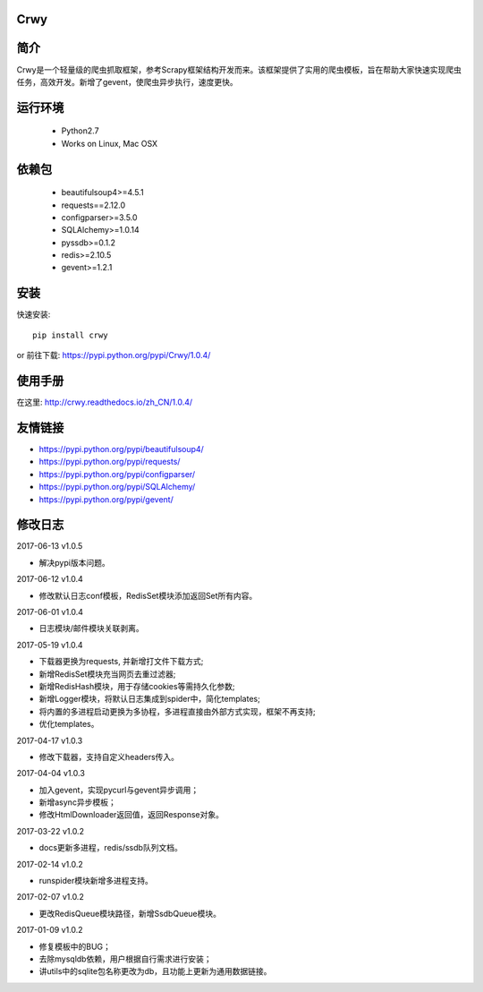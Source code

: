 Crwy
===================
.. image:: https://img.shields.io/pypi/v/Crwy.svg
   :target: https://pypi.python.org/pypi/Crwy
   :alt: PyPI Version
.. image:: https://travis-ci.org/wuyue92tree/crwy.svg?branch=1.0.4
   :target: https://travis-ci.org/wuyue92tree/crwy
   :alt: Build Status
.. image:: https://readthedocs.org/projects/crwy/badge/?version=1.0.4
   :target: http://crwy.readthedocs.io/zh_CN/1.0.4/?badge=1.0.4
   :alt: Documentation Status

简介
===================
Crwy是一个轻量级的爬虫抓取框架，参考Scrapy框架结构开发而来。该框架提供了实用的爬虫模板，旨在帮助大家快速实现爬虫任务，高效开发。新增了gevent，使爬虫异步执行，速度更快。

运行环境
===================

 * Python2.7
 * Works on Linux, Mac OSX

依赖包
===================
 * beautifulsoup4>=4.5.1
 * requests==2.12.0
 * configparser>=3.5.0
 * SQLAlchemy>=1.0.14
 * pyssdb>=0.1.2
 * redis>=2.10.5
 * gevent>=1.2.1

安装
===================

快速安装::

    pip install crwy

or
前往下载: https://pypi.python.org/pypi/Crwy/1.0.4/

使用手册
===================
在这里: http://crwy.readthedocs.io/zh_CN/1.0.4/

友情链接
===================
- https://pypi.python.org/pypi/beautifulsoup4/
- https://pypi.python.org/pypi/requests/
- https://pypi.python.org/pypi/configparser/
- https://pypi.python.org/pypi/SQLAlchemy/
- https://pypi.python.org/pypi/gevent/

修改日志
===================

2017-06-13  v1.0.5

- 解决pypi版本问题。

2017-06-12  v1.0.4

- 修改默认日志conf模板，RedisSet模块添加返回Set所有内容。

2017-06-01  v1.0.4

- 日志模块/邮件模块关联剥离。

2017-05-19  v1.0.4

- 下载器更换为requests, 并新增打文件下载方式;
- 新增RedisSet模块充当网页去重过滤器;
- 新增RedisHash模块，用于存储cookies等需持久化参数;
- 新增Logger模块，将默认日志集成到spider中，简化templates;
- 将内置的多进程启动更换为多协程，多进程直接由外部方式实现，框架不再支持;
- 优化templates。

2017-04-17  v1.0.3

- 修改下载器，支持自定义headers传入。

2017-04-04  v1.0.3

- 加入gevent，实现pycurl与gevent异步调用；
- 新增async异步模板；
- 修改HtmlDownloader返回值，返回Response对象。

2017-03-22  v1.0.2

- docs更新多进程，redis/ssdb队列文档。

2017-02-14  v1.0.2

- runspider模块新增多进程支持。

2017-02-07  v1.0.2

- 更改RedisQueue模块路径，新增SsdbQueue模块。

2017-01-09  v1.0.2

- 修复模板中的BUG；
- 去除mysqldb依赖，用户根据自行需求进行安装；
- 讲utils中的sqlite包名称更改为db，且功能上更新为通用数据链接。

